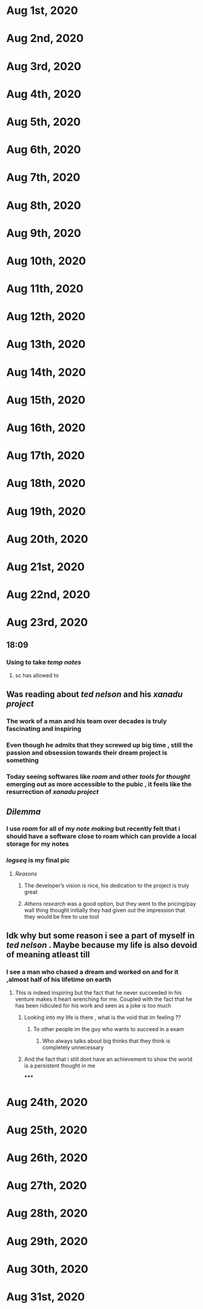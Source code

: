 * Aug 1st, 2020
* Aug 2nd, 2020
* Aug 3rd, 2020
* Aug 4th, 2020
* Aug 5th, 2020
* Aug 6th, 2020
* Aug 7th, 2020
* Aug 8th, 2020
* Aug 9th, 2020
* Aug 10th, 2020
* Aug 11th, 2020
* Aug 12th, 2020
* Aug 13th, 2020
* Aug 14th, 2020
* Aug 15th, 2020
* Aug 16th, 2020
* Aug 17th, 2020
* Aug 18th, 2020
* Aug 19th, 2020
* Aug 20th, 2020
* Aug 21st, 2020
* Aug 22nd, 2020
* Aug 23rd, 2020
** 18:09
*** Using to take [[temp notes]]
**** sc has allowed to
** Was reading about [[ted nelson]]  and his [[xanadu project]]
*** The work of a man and his team over decades is truly fascinating and inspiring
*** Even though he admits that they screwed up big time , still the passion and obsession towards their dream project is something
*** Today seeing softwares like [[roam]] and other [[tools for thought]] emerging  out as more accessible to the pubic , it feels like the resurrection of [[xanadu project]]
** [[Dilemma]]
*** I use [[roam]]  for all of my [[note making]] but recently felt that i should have a software close to roam which can provide a local storage for my notes
*** [[logseq]] is my final pic
**** [[Reasons]]
***** The developer’s vision is nice, his dedication to the project is truly great
***** [[Athens research]] was a good option, but they went to the pricing/pay wall thing thought initially they had given out the impression that they would be free to use tool
** Idk why but some reason i see a part of myself in [[ted nelson]] . Maybe because my life is also devoid of *meaning* atleast till
*** I see a man who chased a dream and worked on and for it ,almost half of his lifetime on earth
**** This is indeed inspiring but the fact that he never succeeded in his venture makes it heart wrenching for me. Coupled with the fact that he has been ridiculed for his work and seen as a joke is too much
***** Looking into my life is there , what is the void that im feeling ??
****** To other people im the guy who wants to succeed in a exam
******* Who always talks about big thinks that they think is completely unnecessary
***** And the fact that i still dont have an achievement to show the world is a persistent thought in me
*****
* Aug 24th, 2020
* Aug 25th, 2020
* Aug 26th, 2020
* Aug 27th, 2020
* Aug 28th, 2020
* Aug 29th, 2020
* Aug 30th, 2020
* Aug 31st, 2020
